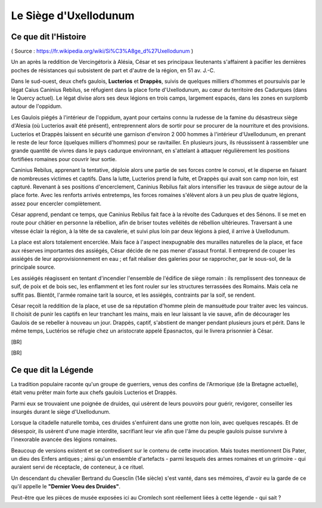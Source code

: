 Le Siège d'Uxellodunum
#########################

Ce que dit l'Histoire
=============================

( Source : https://fr.wikipedia.org/wiki/Si%C3%A8ge_d%27Uxellodunum )

Un an après la reddition de Vercingétorix à Alésia, César et ses principaux lieutenants s'affairent à pacifier les dernières poches de résistances qui subsistent de part et d'autre de la région, en 51 av. J.-C.

Dans le sud-ouest, deux chefs gaulois, **Lucterios** et **Drappès**, suivis de quelques milliers d'hommes et poursuivis par le légat Caius Caninius Rebilus, se réfugient dans la place forte d'Uxellodunum, au cœur du territoire des Cadurques (dans le Quercy actuel).
Le légat divise alors ses deux légions en trois camps, largement espacés, dans les zones en surplomb autour de l'oppidum.

Les Gaulois piégés à l'intérieur de l'oppidum, ayant pour certains connu la rudesse de la famine du désastreux siège d'Alesia (où Lucterios avait été présent), entreprennent alors de sortir pour se procurer de la nourriture et des provisions. Lucterios et Drappès laissent en sécurité une garnison d'environ 2 000 hommes à l'intérieur d'Uxellodunum, en prenant le reste de leur force (quelques milliers d'hommes) pour se ravitailler. En plusieurs jours, ils réussissent à rassembler une grande quantité de vivres dans le pays cadurque environnant, en s'attelant à attaquer régulièrement les positions fortifiées romaines pour couvrir leur sortie.

Caninius Rebilus, apprenant la tentative, déploie alors une partie de ses forces contre le convoi, et le disperse en faisant de nombreuses victimes et captifs. Dans la lutte, Lucterios prend la fuite, et Drappès qui avait son camp non loin, est capturé.
Revenant à ses positions d'encerclement, Caninius Rebilus fait alors intensifier les travaux de siège autour de la place forte. Avec les renforts arrivés entretemps, les forces romaines s'élèvent alors à un peu plus de quatre légions, assez pour encercler complètement.

César apprend, pendant ce temps, que Caninius Rebilus fait face à la révolte des Cadurques et des Sénons. Il se met en route pour châtier en personne la rébellion, afin de briser toutes velléités de rébellion ultérieures. Traversant à une vitesse éclair la région, à la tête de sa cavalerie, et suivi plus loin par deux légions à pied, il arrive à Uxellodunum.

La place est alors totalement encerclée. Mais face à l'aspect inexpugnable des murailles naturelles de la place, et face aux réserves importantes des assiégés, César décide de ne pas mener d'assaut frontal. Il entreprend de couper les assiégés de leur approvisionnement en eau ; et fait réaliser des galeries pour se rapprocher, par le sous-sol, de la principale source.

Les assiégés réagissent en tentant d'incendier l'ensemble de l'édifice de siège romain : ils remplissent des tonneaux de suif, de poix et de bois sec, les enflamment et les font rouler sur les structures terrassées des Romains. Mais cela ne suffit pas. Bientôt, l'armée romaine tarit la source, et les assiégés, contraints par la soif, se rendent.

César reçoit la reddition de la place, et use de sa réputation d'homme plein de mansuétude pour traiter avec les vaincus. Il choisit de punir les captifs en leur tranchant les mains, mais en leur laissant la vie sauve, afin de décourager les Gaulois de se rebeller à nouveau un jour.
Drappès, captif, s'abstient de manger pendant plusieurs jours et périt. Dans le même temps, Luctérios se réfugie chez un aristocrate appelé Epasnactos, qui le livrera prisonnier à César.

[BR]

.. image:: {{ project_dir }}images/carte_uxellodunum.png
    :align: center
    :width: 70%

[BR]

Ce que dit la Légende
=======================================

La tradition populaire raconte qu'un groupe de guerriers, venus des confins de l'Armorique (de la Bretagne actuelle), était venu prêter main forte aux chefs gaulois Lucterios et Drappès.

Parmi eux se trouvaient une poignée de druides, qui usèrent de leurs pouvoirs pour guérir, revigorer, conseiller les insurgés durant le siège d'Uxellodunum.

Lorsque la citadelle naturelle tomba, ces druides s'enfuirent dans une grotte non loin, avec quelques rescapés. Et de désespoir, ils usèrent d'une magie interdite, sacrifiant leur vie afin que l'âme du peuple gaulois puisse survivre à l'inexorable avancée des légions romaines.

Beaucoup de versions existent et se contredisent sur le contenu de cette invocation. Mais toutes mentionnent Dis Pater, un dieu des Enfers antiques ; ainsi qu'un ensemble d'artefacts - parmi lesquels des armes romaines et un grimoire - qui auraient servi de réceptacle, de conteneur, à ce rituel.

Un descendant du chevalier Bertrand du Guesclin (14e siècle) s'est vanté, dans ses mémoires, d'avoir eu la garde de ce qu'il appelle le **"Dernier Voeu des Druides"**.

Peut-être que les pièces de musée exposées ici au Cromlech sont réellement liées à cette légende - qui sait ?
